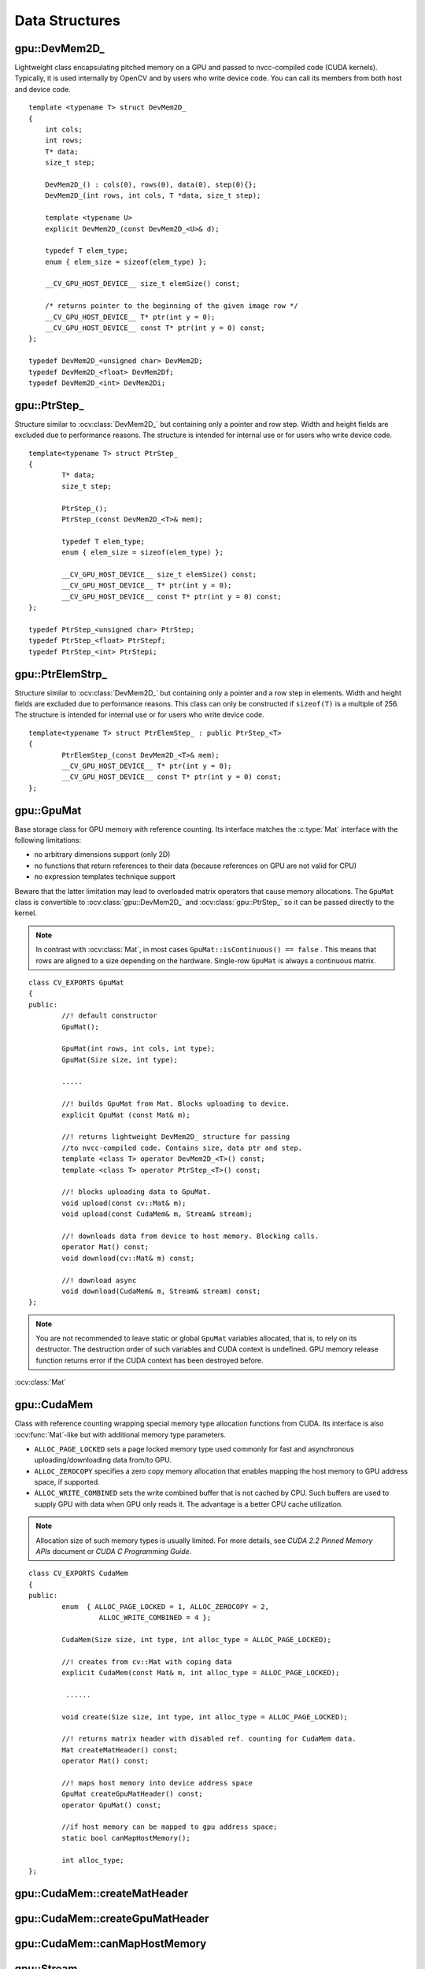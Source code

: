 Data Structures
===============

.. highlight:: cpp

.. index:: gpu::DevMem2D\_

gpu::DevMem2D\_
---------------
.. ocv:class:: gpu::DevMem2D\_

Lightweight class encapsulating pitched memory on a GPU and passed to nvcc-compiled code (CUDA kernels). Typically, it is used internally by OpenCV and by users who write device code. You can call its members from both host and device code. ::

    template <typename T> struct DevMem2D_
    {
        int cols;
        int rows;
        T* data;
        size_t step;

        DevMem2D_() : cols(0), rows(0), data(0), step(0){};
        DevMem2D_(int rows, int cols, T *data, size_t step);

        template <typename U>
        explicit DevMem2D_(const DevMem2D_<U>& d);

        typedef T elem_type;
        enum { elem_size = sizeof(elem_type) };

        __CV_GPU_HOST_DEVICE__ size_t elemSize() const;

        /* returns pointer to the beginning of the given image row */
        __CV_GPU_HOST_DEVICE__ T* ptr(int y = 0);
        __CV_GPU_HOST_DEVICE__ const T* ptr(int y = 0) const;
    };

    typedef DevMem2D_<unsigned char> DevMem2D;
    typedef DevMem2D_<float> DevMem2Df;
    typedef DevMem2D_<int> DevMem2Di;
..


.. index:: gpu::PtrStep\_

gpu::PtrStep\_
--------------
.. ocv:class:: gpu::PtrStep\_

Structure similar to 
:ocv:class:`DevMem2D_` but containing only a pointer and row step. Width and height fields are excluded due to performance reasons. The structure is intended for internal use or for users who write device code. 
::

    template<typename T> struct PtrStep_
    {
            T* data;
            size_t step;

            PtrStep_();
            PtrStep_(const DevMem2D_<T>& mem);

            typedef T elem_type;
            enum { elem_size = sizeof(elem_type) };

            __CV_GPU_HOST_DEVICE__ size_t elemSize() const;
            __CV_GPU_HOST_DEVICE__ T* ptr(int y = 0);
            __CV_GPU_HOST_DEVICE__ const T* ptr(int y = 0) const;
    };

    typedef PtrStep_<unsigned char> PtrStep;
    typedef PtrStep_<float> PtrStepf;
    typedef PtrStep_<int> PtrStepi;


.. index:: gpu::PtrElemStrp\_

gpu::PtrElemStrp\_
------------------
.. ocv:class:: gpu::PtrElemStrp\_

Structure similar to 
:ocv:class:`DevMem2D_` but containing only a pointer and a row step in elements. Width and height fields are excluded due to performance reasons. This class can only be constructed if ``sizeof(T)`` is a multiple of 256. The structure is intended for internal use or for users who write device code. 
::

    template<typename T> struct PtrElemStep_ : public PtrStep_<T>
    {
            PtrElemStep_(const DevMem2D_<T>& mem);
            __CV_GPU_HOST_DEVICE__ T* ptr(int y = 0);
            __CV_GPU_HOST_DEVICE__ const T* ptr(int y = 0) const;
    };


.. index:: gpu::GpuMat

gpu::GpuMat
-----------
.. ocv:class:: gpu::GpuMat

Base storage class for GPU memory with reference counting. Its interface matches the
:c:type:`Mat` interface with the following limitations:

*   
    no arbitrary dimensions support (only 2D)
*   
    no functions that return references to their data (because references on GPU are not valid for CPU)
*   
    no expression templates technique support
    
Beware that the latter limitation may lead to overloaded matrix operators that cause memory allocations. The ``GpuMat`` class is convertible to :ocv:class:`gpu::DevMem2D_` and :ocv:class:`gpu::PtrStep_` so it can be passed directly to the kernel.

.. note:: In contrast with :ocv:class:`Mat`, in most cases ``GpuMat::isContinuous() == false`` . This means that rows are aligned to a size depending on the hardware. Single-row ``GpuMat`` is always a continuous matrix. 
::

    class CV_EXPORTS GpuMat
    {
    public:
            //! default constructor
            GpuMat();

            GpuMat(int rows, int cols, int type);
            GpuMat(Size size, int type);

            .....

            //! builds GpuMat from Mat. Blocks uploading to device.
            explicit GpuMat (const Mat& m);

            //! returns lightweight DevMem2D_ structure for passing
            //to nvcc-compiled code. Contains size, data ptr and step.
            template <class T> operator DevMem2D_<T>() const;
            template <class T> operator PtrStep_<T>() const;

            //! blocks uploading data to GpuMat.
            void upload(const cv::Mat& m);
            void upload(const CudaMem& m, Stream& stream);

            //! downloads data from device to host memory. Blocking calls.
            operator Mat() const;
            void download(cv::Mat& m) const;

            //! download async
            void download(CudaMem& m, Stream& stream) const;
    };


.. note:: 

	You are not recommended to leave static or global ``GpuMat`` variables allocated, that is, to rely on its destructor. The destruction order of such variables and CUDA context is undefined. GPU memory release function returns error if the CUDA context has been destroyed before.

.. seealso:: 
:ocv:class:`Mat`

.. index:: gpu::CudaMem

gpu::CudaMem
------------
.. ocv:class:: gpu::CudaMem

Class with reference counting wrapping special memory type allocation functions from CUDA. Its interface is also
:ocv:func:`Mat`-like but with additional memory type parameters.
    
*
    ``ALLOC_PAGE_LOCKED``  sets a page locked memory type used commonly for fast and asynchronous uploading/downloading data from/to GPU.
*
    ``ALLOC_ZEROCOPY``  specifies a zero copy memory allocation that enables mapping the host memory to GPU address space, if supported.
*
    ``ALLOC_WRITE_COMBINED``  sets the write combined buffer that is not cached by CPU. Such buffers are used to supply GPU with data when GPU only reads it. The advantage is a better CPU cache utilization.

.. note:: 

	Allocation size of such memory types is usually limited. For more details, see *CUDA 2.2 Pinned Memory APIs* document or *CUDA C Programming Guide*.
::

    class CV_EXPORTS CudaMem
    {
    public:
            enum  { ALLOC_PAGE_LOCKED = 1, ALLOC_ZEROCOPY = 2,
                     ALLOC_WRITE_COMBINED = 4 };

            CudaMem(Size size, int type, int alloc_type = ALLOC_PAGE_LOCKED);

            //! creates from cv::Mat with coping data
            explicit CudaMem(const Mat& m, int alloc_type = ALLOC_PAGE_LOCKED);

             ......

            void create(Size size, int type, int alloc_type = ALLOC_PAGE_LOCKED);

            //! returns matrix header with disabled ref. counting for CudaMem data.
            Mat createMatHeader() const;
            operator Mat() const;

            //! maps host memory into device address space
            GpuMat createGpuMatHeader() const;
            operator GpuMat() const;

            //if host memory can be mapped to gpu address space;
            static bool canMapHostMemory();

            int alloc_type;
    };


.. index:: gpu::CudaMem::createMatHeader

gpu::CudaMem::createMatHeader
---------------------------------

.. ocv:function:: Mat gpu::CudaMem::createMatHeader() const

    Creates a header without reference counting to :ocv:class:`gpu::CudaMem` data.

.. index:: gpu::CudaMem::createGpuMatHeader

gpu::CudaMem::createGpuMatHeader
------------------------------------

.. ocv:function:: GpuMat gpu::CudaMem::createGpuMatHeader() const

    Maps CPU memory to GPU address space and creates the :ocv:class:`gpu::GpuMat` header without reference counting for it. This can be done only if memory was allocated with the ``ALLOC_ZEROCOPY`` flag and if it is supported by the hardware. Laptops often share video and CPU memory, so address spaces can be mapped, which eliminates an extra copy.

.. index:: gpu::CudaMem::canMapHostMemory

gpu::CudaMem::canMapHostMemory
----------------------------------
.. ocv:function:: static bool gpu::CudaMem::canMapHostMemory()

    Returns ``true`` if the current hardware supports address space mapping and ``ALLOC_ZEROCOPY`` memory allocation.

.. index:: gpu::Stream

gpu::Stream
-----------
.. ocv:class:: gpu::Stream

This class encapsulates a queue of asynchronous calls. Some functions have overloads with the additional ``gpu::Stream`` parameter. The overloads do initialization work (allocate output buffers, upload constants, and so on), start the GPU kernel, and return before results are ready. You can check whether all operations are complete via :ocv:func:`gpu::Stream::queryIfComplete`. You can asynchronously upload/download data from/to page-locked buffers, using the :ocv:class:`gpu::CudaMem` or :ocv:class:`Mat` header that points to a region of :ocv:class:`gpu::CudaMem`.

.. note::
 
	Currently, you may face problems if an operation is enqueued twice with different data. Some functions use the constant GPU memory, and next call may update the memory before the previous one has been finished. But calling different operations asynchronously is safe because each operation has its own constant buffer. Memory copy/upload/download/set operations to the buffers you hold are also safe. 
::

    class CV_EXPORTS Stream
    {
    public:
            Stream();
            ~Stream();

            Stream(const Stream&);
            Stream& operator=(const Stream&);

            bool queryIfComplete();
            void waitForCompletion();

            //! downloads asynchronously.
            // Warning! cv::Mat must point to page locked memory
                     (i.e. to CudaMem data or to its subMat)
            void enqueueDownload(const GpuMat& src, CudaMem& dst);
            void enqueueDownload(const GpuMat& src, Mat& dst);

            //! uploads asynchronously.
            // Warning! cv::Mat must point to page locked memory
                     (i.e. to CudaMem data or to its ROI)
            void enqueueUpload(const CudaMem& src, GpuMat& dst);
            void enqueueUpload(const Mat& src, GpuMat& dst);

            void enqueueCopy(const GpuMat& src, GpuMat& dst);

            void enqueueMemSet(const GpuMat& src, Scalar val);
            void enqueueMemSet(const GpuMat& src, Scalar val, const GpuMat& mask);

            // converts matrix type, ex from float to uchar depending on type
            void enqueueConvert(const GpuMat& src, GpuMat& dst, int type,
                    double a = 1, double b = 0);
    };


.. index:: gpu::Stream::queryIfComplete

gpu::Stream::queryIfComplete
--------------------------------
.. ocv:function:: bool gpu::Stream::queryIfComplete()

    Returns ``true`` if the current stream queue is finished. Otherwise, it returns false.

.. index:: gpu::Stream::waitForCompletion

gpu::Stream::waitForCompletion
----------------------------------
.. ocv:function:: void gpu::Stream::waitForCompletion()

    Blocks the current CPU thread until all operations in the stream are complete.

.. index:: gpu::StreamAccessor

gpu::StreamAccessor
-------------------
.. ocv:class:: gpu::StreamAccessor

Class that enables getting ``cudaStream_t`` from :ocv:class:`gpu::Stream` and is declared in ``stream_accessor.hpp`` because it is the only public header that depends on the CUDA Runtime API. Including it brings a dependency to your code. 
::

    struct StreamAccessor
    {
        CV_EXPORTS static cudaStream_t getStream(const Stream& stream);
    };


.. index:: gpu::createContinuous

gpu::createContinuous
-------------------------
.. ocv:function:: void gpu::createContinuous(int rows, int cols, int type, GpuMat& m)

    Creates a continuous matrix in the GPU memory.

    :param rows: Row count.

    :param cols: Column count.

    :param type: Type of the matrix.

    :param m: Destination matrix. This parameter changes only if it has a proper type and area (``rows x cols``).

    The following wrappers are also available:
    
    
		* .. ocv:function:: GpuMat gpu::createContinuous(int rows, int cols, int type)
    
		* .. ocv:function:: void gpu::createContinuous(Size size, int type, GpuMat& m)
    
		* .. ocv:function:: GpuMat gpu::createContinuous(Size size, int type)

    Matrix is called continuous if its elements are stored continuously, that is, without gaps at the end of each row.

.. index:: gpu::ensureSizeIsEnough

gpu::ensureSizeIsEnough
---------------------------
.. ocv:function:: void gpu::ensureSizeIsEnough(int rows, int cols, int type, GpuMat& m)

.. ocv:function:: void gpu::ensureSizeIsEnough(Size size, int type, GpuMat& m)

    Ensures that the size of a matrix is big enough and the matrix has a proper type. The function does not reallocate memory if the matrix has proper attributes already.

    :param rows: Minimum desired number of rows.

    :param cols: Minimum desired number of columns.
    
    :param size: Rows and coumns passed as a structure.

    :param type: Desired matrix type.

    :param m: Destination matrix.    


